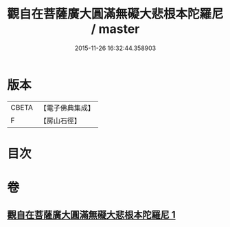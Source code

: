 #+TITLE: 觀自在菩薩廣大圓滿無礙大悲根本陀羅尼 / master
#+DATE: 2015-11-26 16:32:44.358903
* 版本
 |     CBETA|【電子佛典集成】|
 |         F|【房山石徑】  |

* 目次
* 卷
** [[file:KR6j0263_001.txt][觀自在菩薩廣大圓滿無礙大悲根本陀羅尼 1]]
